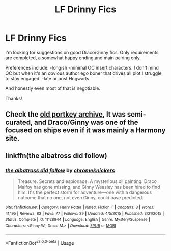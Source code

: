 #+TITLE: LF Drinny Fics

* LF Drinny Fics
:PROPERTIES:
:Author: 94pens
:Score: 3
:DateUnix: 1569417759.0
:DateShort: 2019-Sep-25
:FlairText: Request
:END:
I'm looking for suggestions on good Draco/Ginny fics. Only requirements are completed, a somewhat happy ending and main pairing only.

Preferences include: -longish -minimal OC insert characters. I don't mind OC but when it's an obvious author ego boner that drives all plot I struggle to stay engaged. -late or post Hogwarts

And honestly even most of that is negotiable.

Thanks!


** Check the [[https://www.portkey-archive.org/search][old portkey archive]], It was semi-curated, and Draco/Ginny was one of the focused on ships even if it was mainly a Harmony site.
:PROPERTIES:
:Author: bonsly24
:Score: 3
:DateUnix: 1569438475.0
:DateShort: 2019-Sep-25
:END:


** linkffn(the albatross did follow)
:PROPERTIES:
:Author: natus92
:Score: 1
:DateUnix: 1570135483.0
:DateShort: 2019-Oct-04
:END:

*** [[https://www.fanfiction.net/s/11128944/1/][*/the albatross did follow/*]] by [[https://www.fanfiction.net/u/383607/chromeknickers][/chromeknickers/]]

#+begin_quote
  Treasure. Secrets and espionage. A mysterious oil painting. Draco Malfoy has gone missing, and Ginny Weasley has been hired to find him. It's the perfect storm for adventure---one with a dangerous outcome that no one, not even Ginny, could have predicted.
#+end_quote

^{/Site/:} ^{fanfiction.net} ^{*|*} ^{/Category/:} ^{Harry} ^{Potter} ^{*|*} ^{/Rated/:} ^{Fiction} ^{T} ^{*|*} ^{/Chapters/:} ^{8} ^{*|*} ^{/Words/:} ^{41,195} ^{*|*} ^{/Reviews/:} ^{83} ^{*|*} ^{/Favs/:} ^{77} ^{*|*} ^{/Follows/:} ^{29} ^{*|*} ^{/Updated/:} ^{4/5/2015} ^{*|*} ^{/Published/:} ^{3/21/2015} ^{*|*} ^{/Status/:} ^{Complete} ^{*|*} ^{/id/:} ^{11128944} ^{*|*} ^{/Language/:} ^{English} ^{*|*} ^{/Genre/:} ^{Mystery/Suspense} ^{*|*} ^{/Characters/:} ^{<Ginny} ^{W.,} ^{Draco} ^{M.>} ^{*|*} ^{/Download/:} ^{[[http://www.ff2ebook.com/old/ffn-bot/index.php?id=11128944&source=ff&filetype=epub][EPUB]]} ^{or} ^{[[http://www.ff2ebook.com/old/ffn-bot/index.php?id=11128944&source=ff&filetype=mobi][MOBI]]}

--------------

*FanfictionBot*^{2.0.0-beta} | [[https://github.com/tusing/reddit-ffn-bot/wiki/Usage][Usage]]
:PROPERTIES:
:Author: FanfictionBot
:Score: 1
:DateUnix: 1570135504.0
:DateShort: 2019-Oct-04
:END:
